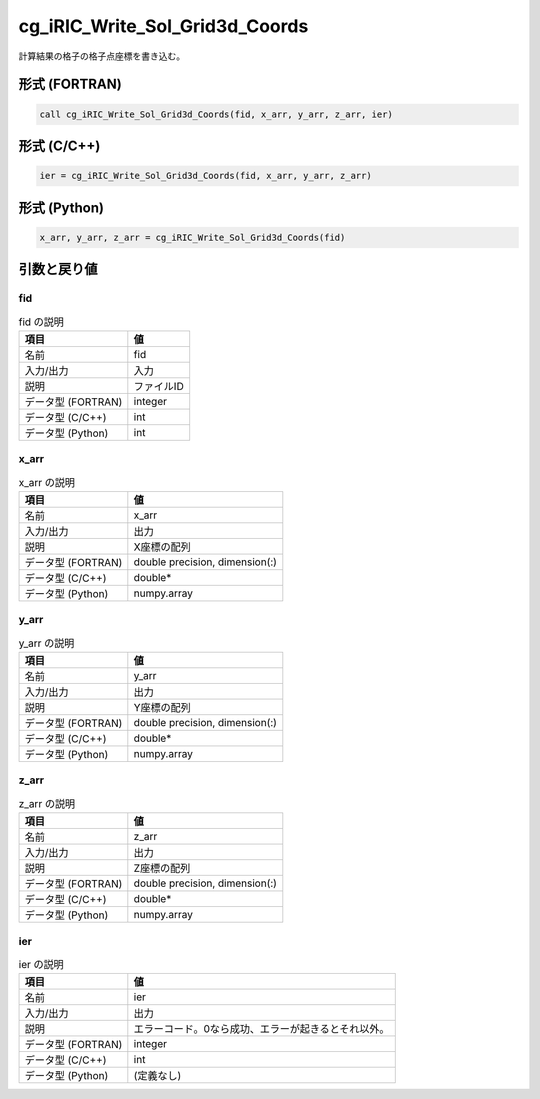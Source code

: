 .. _sec_ref_cg_iRIC_Write_Sol_Grid3d_Coords:

cg_iRIC_Write_Sol_Grid3d_Coords
===============================

計算結果の格子の格子点座標を書き込む。

形式 (FORTRAN)
-----------------

.. code-block:: fortran

   call cg_iRIC_Write_Sol_Grid3d_Coords(fid, x_arr, y_arr, z_arr, ier)

形式 (C/C++)
-----------------

.. code-block:: c

   ier = cg_iRIC_Write_Sol_Grid3d_Coords(fid, x_arr, y_arr, z_arr)

形式 (Python)
-----------------

.. code-block:: python

   x_arr, y_arr, z_arr = cg_iRIC_Write_Sol_Grid3d_Coords(fid)

引数と戻り値
----------------------------

fid
~~~

.. list-table:: fid の説明
   :header-rows: 1

   * - 項目
     - 値
   * - 名前
     - fid
   * - 入力/出力
     - 入力

   * - 説明
     - ファイルID
   * - データ型 (FORTRAN)
     - integer
   * - データ型 (C/C++)
     - int
   * - データ型 (Python)
     - int

x_arr
~~~~~

.. list-table:: x_arr の説明
   :header-rows: 1

   * - 項目
     - 値
   * - 名前
     - x_arr
   * - 入力/出力
     - 出力

   * - 説明
     - X座標の配列
   * - データ型 (FORTRAN)
     - double precision, dimension(:)
   * - データ型 (C/C++)
     - double*
   * - データ型 (Python)
     - numpy.array

y_arr
~~~~~

.. list-table:: y_arr の説明
   :header-rows: 1

   * - 項目
     - 値
   * - 名前
     - y_arr
   * - 入力/出力
     - 出力

   * - 説明
     - Y座標の配列
   * - データ型 (FORTRAN)
     - double precision, dimension(:)
   * - データ型 (C/C++)
     - double*
   * - データ型 (Python)
     - numpy.array

z_arr
~~~~~

.. list-table:: z_arr の説明
   :header-rows: 1

   * - 項目
     - 値
   * - 名前
     - z_arr
   * - 入力/出力
     - 出力

   * - 説明
     - Z座標の配列
   * - データ型 (FORTRAN)
     - double precision, dimension(:)
   * - データ型 (C/C++)
     - double*
   * - データ型 (Python)
     - numpy.array

ier
~~~

.. list-table:: ier の説明
   :header-rows: 1

   * - 項目
     - 値
   * - 名前
     - ier
   * - 入力/出力
     - 出力

   * - 説明
     - エラーコード。0なら成功、エラーが起きるとそれ以外。
   * - データ型 (FORTRAN)
     - integer
   * - データ型 (C/C++)
     - int
   * - データ型 (Python)
     - (定義なし)

